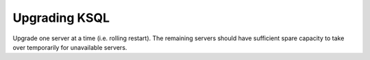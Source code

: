 .. _upgrading-ksql:

Upgrading KSQL
==============

Upgrade one server at a time (i.e. rolling restart). The remaining servers should have sufficient spare capacity to take
over temporarily for unavailable servers.
